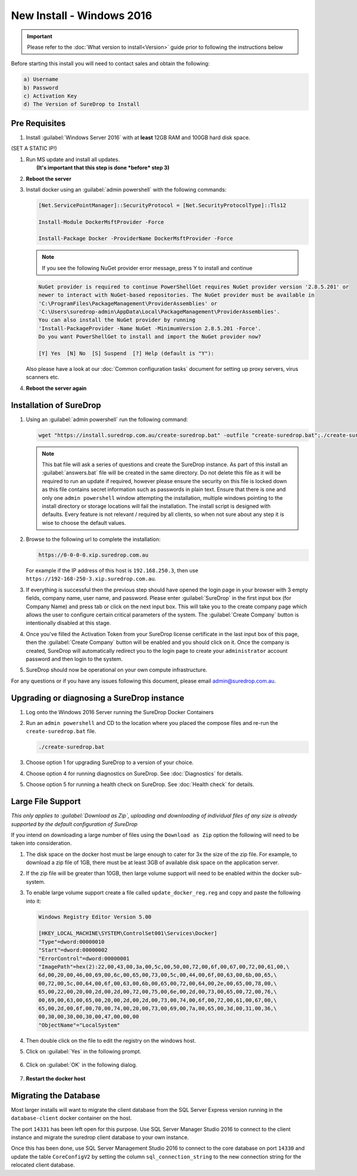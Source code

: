 New Install - Windows 2016
==========================

.. Important::

   Please refer to the :doc:`What version to install<Version>` guide prior to 
   following the instructions below

Before starting this install you will need to contact sales and obtain
the following:

.. code:: sh

   a) Username
   b) Password
   c) Activation Key
   d) The Version of SureDrop to Install

Pre Requisites
--------------

#. Install :guilabel:`Windows Server 2016` with at **least** 12GB RAM and 100GB
   hard disk space.

(SET A STATIC IP!)


#. | Run MS update and install all updates.
   |  **(It's important that this step is done *before* step 3)**


#. **Reboot the server**


#. Install docker using an :guilabel:`admin powershell` with the following
   commands:

   .. code:: sh

      [Net.ServicePointManager]::SecurityProtocol = [Net.SecurityProtocolType]::Tls12

      Install-Module DockerMsftProvider -Force

      Install-Package Docker -ProviderName DockerMsftProvider -Force

   .. Note::

      If you see the following NuGet provider error message, press Y to install and continue

   .. code:: sh

      NuGet provider is required to continue PowerShellGet requires NuGet provider version '2.8.5.201' or 
      newer to interact with NuGet-based repositories. The NuGet provider must be available in 
      'C:\ProgramFiles\PackageManagement\ProviderAssemblies' or 
      'C:\Users\suredrop-admin\AppData\Local\PackageManagement\ProviderAssemblies'. 
      You can also install the NuGet provider by running 
      'Install-PackageProvider -Name NuGet -MinimumVersion 2.8.5.201 -Force'. 
      Do you want PowerShellGet to install and import the NuGet provider now?
      
      [Y] Yes  [N] No  [S] Suspend  [?] Help (default is "Y"):

   Also please have a look at our :doc:`Common configuration tasks`
   document for setting up proxy servers, virus scanners etc.


#. **Reboot the server again**


Installation of SureDrop
------------------------

#. Using an :guilabel:`admin powershell` run the following command:

   .. code:: sh

      wget "https://install.suredrop.com.au/create-suredrop.bat" -outfile "create-suredrop.bat";./create-suredrop.bat

   .. Note::
   
      This bat file will ask a series of questions and create the
      SureDrop instance. As part of this install an :guilabel:`answers.bat`
      file will be created in the same directory. Do not delete this
      file as it will be required to run an update if required, however
      please ensure the security on this file is locked down as this
      file contains secret information such as passwords in plain text.
      Ensure that there is one and only one ``admin powershell``
      window attempting the installation, multiple windows pointing to
      the install directory or storage locations will fail the
      installation. The install script is designed with defaults. Every
      feature is not relevant / required by all clients, so when not
      sure about any step it is wise to choose the default values.


#. Browse to the following url to complete the installation:

   .. code:: sh

      https://0-0-0-0.xip.suredrop.com.au

   For example if the IP address of this host is ``192.168.250.3``, then
   use ``https://192-168-250-3.xip.suredrop.com.au``. 
   
   .. Warning:

      Please wait until the CPU and disk usage drops to normalcy.


#. If everything is successful then the previous step should have opened
   the login page in your browser with 3 empty fields, company name,
   user name, and password. Please enter :guilabel:`SureDrop` in the first input
   box (for Company Name) and press tab or click on the next input box.
   This will take you to the create company page which allows the user
   to configure certain critical parameters of the system. The
   :guilabel:`Create Company` button is intentionally disabled at this stage.


#. Once you've filled the Activation Token from your SureDrop license
   certificate in the last input box of this page, then the
   :guilabel:`Create Company` button will be enabled and you should click on it.
   Once the company is created, SureDrop will automatically redirect you
   to the login page to create your ``administrator`` account password
   and then login to the system.


#. SureDrop should now be operational on your own compute
   infrastructure.

For any questions or if you have any issues following this document,
please email admin@suredrop.com.au.

.. _upgrade:

Upgrading or diagnosing a SureDrop instance
-------------------------------------------

#. Log onto the Windows 2016 Server running the SureDrop Docker
   Containers


#. Run an ``admin powershell`` and CD to the location where you placed
   the compose files and re-run the ``create-suredrop.bat`` file.

   .. code:: sh

      ./create-suredrop.bat


#. Choose option 1 for upgrading SureDrop to a version of your choice.


#. Choose option 4 for running diagnostics on SureDrop. See :doc:`Diagnostics`
   for details.


#. Choose option 5 for running a health check on SureDrop. See :doc:`Health check`
   for details.


Large File Support
------------------

*This only applies to :guilabel:`Download as Zip`, uploading and downloading of
individual files of any size is already supported by the default
configuration of SureDrop*

If you intend on downloading a large number of files using the
``Download as Zip`` option the following will need to be taken into
consideration.

#. The disk space on the docker host must be large enough to cater for
   3x the size of the zip file. For example, to download a zip file of
   1GB, there must be at least 3GB of available disk space on the
   application server.


#. If the zip file will be greater than 10GB, then large volume support
   will need to be enabled within the docker sub-system.


#. To enable large volume support create a file called
   ``update_docker_reg.reg`` and copy and paste the following into it:

   .. code:: sh

      Windows Registry Editor Version 5.00

      [HKEY_LOCAL_MACHINE\SYSTEM\ControlSet001\Services\Docker]
      "Type"=dword:00000010
      "Start"=dword:00000002
      "ErrorControl"=dword:00000001
      "ImagePath"=hex(2):22,00,43,00,3a,00,5c,00,50,00,72,00,6f,00,67,00,72,00,61,00,\
      6d,00,20,00,46,00,69,00,6c,00,65,00,73,00,5c,00,44,00,6f,00,63,00,6b,00,65,\
      00,72,00,5c,00,64,00,6f,00,63,00,6b,00,65,00,72,00,64,00,2e,00,65,00,78,00,\
      65,00,22,00,20,00,2d,00,2d,00,72,00,75,00,6e,00,2d,00,73,00,65,00,72,00,76,\
      00,69,00,63,00,65,00,20,00,2d,00,2d,00,73,00,74,00,6f,00,72,00,61,00,67,00,\
      65,00,2d,00,6f,00,70,00,74,00,20,00,73,00,69,00,7a,00,65,00,3d,00,31,00,36,\
      00,30,00,30,00,30,00,47,00,00,00
      "ObjectName"="LocalSystem"


#. Then double click on the file to edit the registry on the windows
   host.


#. Click on :guilabel:`Yes` in the following prompt.

   .. figure:: ../images/2.10.0/prompt1.png
      :alt: First prompt

#. Click on :guilabel:`OK` in the following dialog.

   .. figure:: ../images/2.10.0/prompt2.png
      :alt: Second prompt

#. **Restart the docker host**


Migrating the Database
----------------------

Most larger installs will want to migrate the client database from the
SQL Server Express version running in the ``database-client`` docker
container on the host.

The port ``14331`` has been left open for this purpose. Use SQL Server
Manager Studio 2016 to connect to the client instance and migrate the
suredrop client database to your own instance.

Once this has been done, use SQL Server Management Studio 2016 to
connect to the core database on port ``14330`` and update the table
``CoreConfigV2`` by setting the column ``sql_connection_string`` to the
new connection string for the relocated client database.
